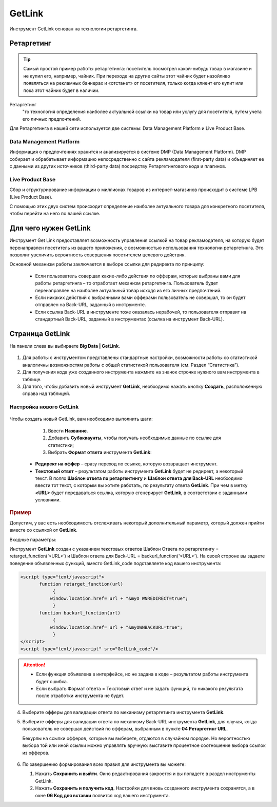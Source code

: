 =======
GetLink
=======

Инструмент GetLink основан на технологии ретаргетинга.

***********
Ретаргетинг
***********

.. tip:: Самый простой пример работы ретаргетинга: посетитель посмотрел какой-нибудь товар в магазине и не купил его, например, чайник. При переходе на другие сайты этот чайник будет назойливо появляться на рекламных баннерах и «отстанет» от посетителя, только когда клиент его купит или пока этот чайник будет в наличии.

Ретаргетинг
       "то технология определения наиболее актуальной ссылки на товар или услугу для посетителя, путем учета его личных предпочтений.

Для Ретаргетинга в нашей сети используется две системы: Data Management Platform и Live Product Base.

Data Management Platform
========================

Информация о предпочтениях хранится и анализируется в системе DMP (Data Management Platform). DMP собирает и обрабатывает информацию непосредственно с сайта рекламодателя (first-party data) и объединяет ее с данными из других источников (third-party data) посредству Ретаргетингового кода и плагинов.

Live Product Base
=================

Сбор и структурирование информации о миллионах товаров из интернет-магазинов происходит в системе LPB (Live Product Base).

С помощью этих двух систем происходит определение наиболее актуального товара для конкретного посетителя, чтобы перейти на него по вашей ссылке.

**********************
Для чего нужен GetLink
**********************

Инструмент Get Link предоставляет возможность управления ссылкой на товар рекламодателя, на которую будет перенаправлен посетитель из вашего приложения, с возможностью использования технологии ретаргетинга. Это позволит увеличить вероятность совершения посетителем целевого действия.

Основной механизм работы заключается в выборе ссылки для редиректа по принципу:

       * Если пользователь совершал какие-либо действия по офферам, которые выбраны вами для работы ретаргетинга – то отработает механизм ретаргетинга. Пользователь будет перенаправлен на наиболее актуальный товар исходя из его личных предпочтений.
       * Если никаких действий с выбранными вами офферами пользователь не совершал, то он будет отправлен на Back-URL, заданный в инструменте.
       * Если ссылка Back-URL в инструменте тоже оказалась нерабочей, то пользователя отправит на стандартный Back-URL, заданный в инструментах (ссылка на инструмент Back-URL).

**********************
Страница GetLink
**********************

На панели слева вы выбираете **Big Data | GetLink**.

.. figure:: ../../img/instruments/getlink_overview.png
       :scale: 100 %
       :align: center
       :alt: гетлинк обзор страницы

#. Для работы с инструментом представлены стандартные настройки, возможности работы со статистикой аналогичны возможностям работы с общей статистикой пользователя (см. Раздел “Статистика”).
#. Для получения кода уже созданного инструмента нажмите на значок строчке нужного вам инструмента в таблице.
#. Для того, чтобы добавить новый инструмент **GetLink**, необходимо нажать кнопку **Создать**, расположенную справа над таблицей.

Настройка нового GetLink
========================

.. figure:: ../../img/instruments/getlink_new.png
       :scale: 100 %
       :align: center
       :alt: гетлинк создать новый

Чтобы создать новый  GetLink, вам необходимо выполнить шаги:

       1. Ввести **Название**.
       2. Добавить **Cубаккаунты**, чтобы получать необходимые данные по ссылке для статистики;
       3. Выбрать **Формат ответа** инструмента **GetLink**:

    * **Редирект на оффер** – сразу переход по ссылке, которую возвращает инструмент.
    * **Tекстовый ответ** – результатом работы инструмента **GetLink** будет не редирект, а некоторый текст. В полях **Шаблон ответа по ретаргентингу** и **Шаблон ответа для Back-URL** необходимо ввести тот текст, с которым вы хотите работать, по результату ответа **GetLink**. При чем в метку **<URL>** будет передаваться ссылка, которую сгенерирует **GetLink**, в соответствии с заданными условиями.

.. rubric:: Пример

Допустим, у вас есть необходимость отслеживать некоторый дополнительный параметр, который должен прийти вместе со ссылкой от
**GetLink**.

Входные параметры:

Инструмент **GetLink** создан с указанием текстовых ответов Шаблон Ответа по ретаргетингу = retarget_function(‘<URL>’) и Шаблон ответа для Back-URL = backurl_function(‘<URL>’). На своей стороне вы задаете поведение объявленных функций, вместо GetLink_code подставляете код вашего инструмента:

.. code-block:: javascript

    <script type="text/javascript">
           function retarget_function(url)
        	{
               window.location.href= url + "&myO WNREDIRECT=true";
        	}
           function backurl_function(url)
        	{
               window.location.href= url + "&myOWNBACKURL=true";
        	}
    </script>
    <script type="text/javascript" src="GetLink_code"/>

.. attention::

       * Если функция объявлена в интерфейсе, но не задана в коде – результатом работы инструмента будет ошибка.
       * Если выбрать Формат ответа = Текстовый ответ и не задать функций, то никакого результата после отработки инструмента не будет.

4. Выберите офферы для валидации ответа по механизму ретаргетинга инструмента **GetLink**.

5. Выберите офферы для валидации ответа по механизму Back-URL инструмента **GetLink**, для случая, когда пользователь не совершал действий по офферам, выбранным в пункте **04 Ретаргетинг URL**.

   Бекурлы на ссылки офферов, которые вы выберете, отдаются в случайном порядке. Но вероятностью выбора той или иной ссылки можно управлять вручную: выставите процентное соотношение выбора ссылок из офферов.

   .. figure:: ../../img/instruments/getlink_backurl.png
              :scale: 100 %
              :align: center
              :alt: гетлинк настройка бекурла
 
6. По завершению формирования всех правил для инструмента вы можете:

   1. Нажать **Сохранить и выйти**. Окно редактирования закроется и вы попадете в раздел инструменты GetLink. 
   2. Нажать **Сохранить и получить код**. Настройки для вновь созданного инструмента сохранятся, а в окне **06 Код для вставки** появится код вашего инструмента.
    

